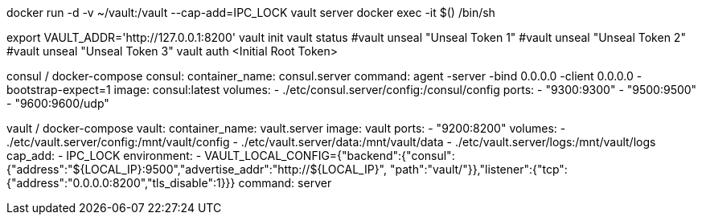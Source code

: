 docker run -d -v ~/vault:/vault --cap-add=IPC_LOCK vault server
docker exec -it $() /bin/sh

export VAULT_ADDR='http://127.0.0.1:8200'
vault init
vault status
#vault unseal "Unseal Token 1"
#vault unseal "Unseal Token 2"
#vault unseal "Unseal Token 3"
vault auth <Initial Root Token>


consul / docker-compose
consul:
  container_name: consul.server
  command: agent -server -bind 0.0.0.0 -client 0.0.0.0 -bootstrap-expect=1
  image: consul:latest
  volumes:
    - ./etc/consul.server/config:/consul/config
  ports:
    - "9300:9300"
    - "9500:9500"
    - "9600:9600/udp"

vault / docker-compose
vault:
  container_name: vault.server
  image: vault
  ports:
    - "9200:8200"
  volumes:
    - ./etc/vault.server/config:/mnt/vault/config
    - ./etc/vault.server/data:/mnt/vault/data
    - ./etc/vault.server/logs:/mnt/vault/logs
  cap_add:
    - IPC_LOCK
  environment:
    - VAULT_LOCAL_CONFIG={"backend":{"consul":{"address":"${LOCAL_IP}:9500","advertise_addr":"http://${LOCAL_IP}", "path":"vault/"}},"listener":{"tcp":{"address":"0.0.0.0:8200","tls_disable":1}}}
  command: server

